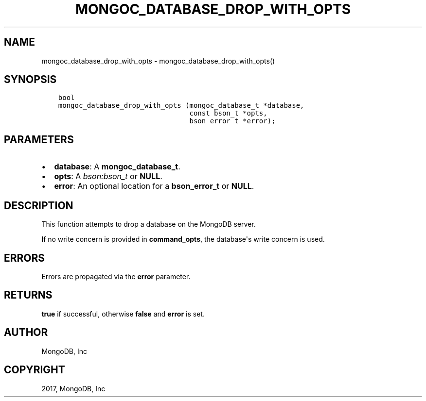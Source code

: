 .\" Man page generated from reStructuredText.
.
.TH "MONGOC_DATABASE_DROP_WITH_OPTS" "3" "Feb 02, 2017" "1.6.0" "MongoDB C Driver"
.SH NAME
mongoc_database_drop_with_opts \- mongoc_database_drop_with_opts()
.
.nr rst2man-indent-level 0
.
.de1 rstReportMargin
\\$1 \\n[an-margin]
level \\n[rst2man-indent-level]
level margin: \\n[rst2man-indent\\n[rst2man-indent-level]]
-
\\n[rst2man-indent0]
\\n[rst2man-indent1]
\\n[rst2man-indent2]
..
.de1 INDENT
.\" .rstReportMargin pre:
. RS \\$1
. nr rst2man-indent\\n[rst2man-indent-level] \\n[an-margin]
. nr rst2man-indent-level +1
.\" .rstReportMargin post:
..
.de UNINDENT
. RE
.\" indent \\n[an-margin]
.\" old: \\n[rst2man-indent\\n[rst2man-indent-level]]
.nr rst2man-indent-level -1
.\" new: \\n[rst2man-indent\\n[rst2man-indent-level]]
.in \\n[rst2man-indent\\n[rst2man-indent-level]]u
..
.SH SYNOPSIS
.INDENT 0.0
.INDENT 3.5
.sp
.nf
.ft C
bool
mongoc_database_drop_with_opts (mongoc_database_t *database,
                                const bson_t *opts,
                                bson_error_t *error);
.ft P
.fi
.UNINDENT
.UNINDENT
.SH PARAMETERS
.INDENT 0.0
.IP \(bu 2
\fBdatabase\fP: A \fBmongoc_database_t\fP\&.
.IP \(bu 2
\fBopts\fP: A \fI\%bson:bson_t\fP or \fBNULL\fP\&.
.IP \(bu 2
\fBerror\fP: An optional location for a \fBbson_error_t\fP or \fBNULL\fP\&.
.UNINDENT
.SH DESCRIPTION
.sp
This function attempts to drop a database on the MongoDB server.
.sp
If no write concern is provided in \fBcommand_opts\fP, the database\(aqs write concern is used.
.SH ERRORS
.sp
Errors are propagated via the \fBerror\fP parameter.
.SH RETURNS
.sp
\fBtrue\fP if successful, otherwise \fBfalse\fP and \fBerror\fP is set.
.SH AUTHOR
MongoDB, Inc
.SH COPYRIGHT
2017, MongoDB, Inc
.\" Generated by docutils manpage writer.
.
